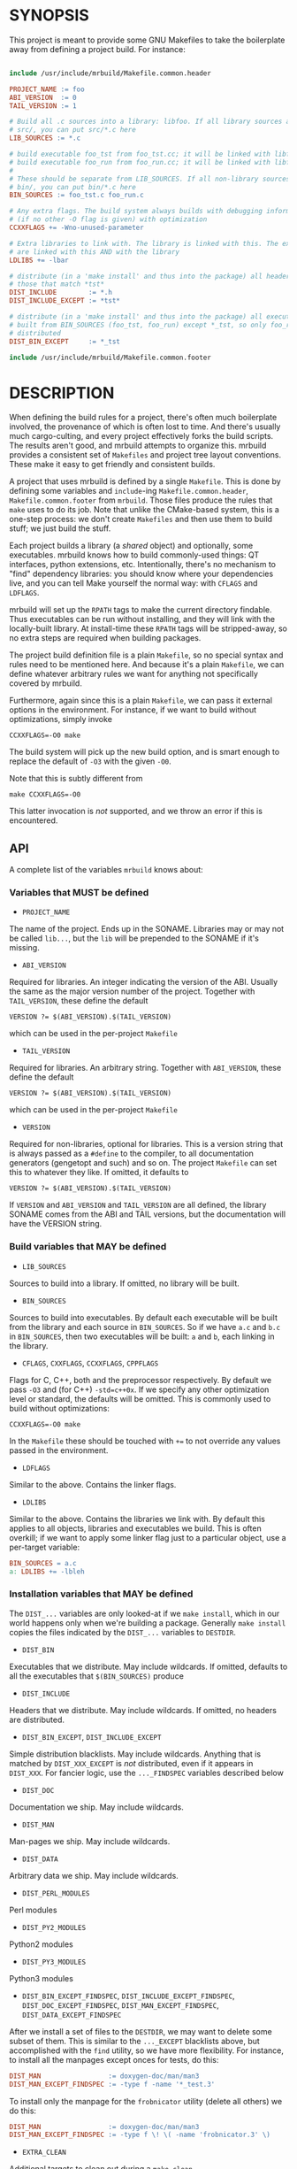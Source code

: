 * SYNOPSIS
This project is meant to provide some GNU Makefiles to take the boilerplate away
from defining a project build. For instance:

#+BEGIN_SRC makefile

include /usr/include/mrbuild/Makefile.common.header

PROJECT_NAME := foo
ABI_VERSION  := 0
TAIL_VERSION := 1

# Build all .c sources into a library: libfoo. If all library sources are in
# src/, you can put src/*.c here
LIB_SOURCES := *.c

# build executable foo_tst from foo_tst.cc; it will be linked with libfoo
# build executable foo_run from foo_run.cc; it will be linked with libfoo
#
# These should be separate from LIB_SOURCES. If all non-library sources are in
# bin/, you can put bin/*.c here
BIN_SOURCES := foo_tst.c foo_run.c

# Any extra flags. The build system always builds with debugging information and
# (if no other -O flag is given) with optimization
CCXXFLAGS += -Wno-unused-parameter

# Extra libraries to link with. The library is linked with this. The executables
# are linked with this AND with the library
LDLIBS += -lbar

# distribute (in a 'make install' and thus into the package) all headers except
# those that match *tst*
DIST_INCLUDE        := *.h
DIST_INCLUDE_EXCEPT := *tst*

# distribute (in a 'make install' and thus into the package) all executables
# built from BIN_SOURCES (foo_tst, foo_run) except *_tst, so only foo_run is
# distributed
DIST_BIN_EXCEPT     := *_tst

include /usr/include/mrbuild/Makefile.common.footer
#+END_SRC

* DESCRIPTION
When defining the build rules for a project, there's often much boilerplate
involved, the provenance of which is often lost to time. And there's usually
much cargo-culting, and every project effectively forks the build scripts. The
results aren't good, and mrbuild attempts to organize this. mrbuild provides a
consistent set of =Makefiles= and project tree layout conventions. These make it
easy to get friendly and consistent builds.

A project that uses mrbuild is defined by a single =Makefile=. This is done by
defining some variables and =include=-ing =Makefile.common.header=,
=Makefile.common.footer= from =mrbuild=. Those files produce the rules that
=make= uses to do its job. Note that unlike the CMake-based system, this is a
one-step process: we don't create =Makefiles= and then use them to build stuff;
we just build the stuff.

Each project builds a library (a /shared/ object) and optionally, some
executables. mrbuild knows how to build commonly-used things: QT interfaces,
python extensions, etc. Intentionally, there's no mechanism to "find" dependency
libraries: you should know where your dependencies live, and you can tell Make
yourself the normal way: with =CFLAGS= and =LDFLAGS=.

mrbuild will set up the =RPATH= tags to make the current directory findable.
Thus executables can be run without installing, and they will link with the
locally-built library. At install-time these =RPATH= tags will be stripped-away,
so no extra steps are required when building packages.

The project build definition file is a plain =Makefile=, so no special syntax
and rules need to be mentioned here. And because it's a plain =Makefile=, we can
define whatever arbitrary rules we want for anything not specifically covered by
mrbuild.

Furthermore, again since this is a plain =Makefile=, we can pass it external
options in the environment. For instance, if we want to build without
optimizations, simply invoke

#+BEGIN_EXAMPLE
CCXXFLAGS=-O0 make
#+END_EXAMPLE

The build system will pick up the new build option, and is smart enough to
replace the default of =-O3= with the given =-O0=.

Note that this is subtly different from

#+BEGIN_EXAMPLE
make CCXXFLAGS=-O0
#+END_EXAMPLE

This latter invocation is /not/ supported, and we throw an error if this is
encountered.

** API
A complete list of the variables =mrbuild= knows about:

*** Variables that MUST be defined

- =PROJECT_NAME=

The name of the project. Ends up in the SONAME. Libraries may or may not be
called =lib...=, but the =lib= will be prepended to the SONAME if it's missing.

- =ABI_VERSION=

Required for libraries. An integer indicating the version of the ABI. Usually
the same as the major version number of the project. Together with
=TAIL_VERSION=, these define the default

#+BEGIN_EXAMPLE
VERSION ?= $(ABI_VERSION).$(TAIL_VERSION)
#+END_EXAMPLE

which can be used in the per-project =Makefile=

- =TAIL_VERSION=

Required for libraries. An arbitrary string. Together with =ABI_VERSION=, these
define the default

#+BEGIN_EXAMPLE
VERSION ?= $(ABI_VERSION).$(TAIL_VERSION)
#+END_EXAMPLE

which can be used in the per-project =Makefile=

- =VERSION=

Required for non-libraries, optional for libraries. This is a version string
that is always passed as a =#define= to the compiler, to all documentation
generators (gengetopt and such) and so on. The project =Makefile= can set this to
whatever they like. If omitted, it defaults to

#+BEGIN_EXAMPLE
VERSION ?= $(ABI_VERSION).$(TAIL_VERSION)
#+END_EXAMPLE

If =VERSION= and =ABI_VERSION= and =TAIL_VERSION= are all defined, the library
SONAME comes from the ABI and TAIL versions, but the documentation will have the
VERSION string.

*** Build variables that MAY be defined

- =LIB_SOURCES=

Sources to build into a library. If omitted, no library will be built.

- =BIN_SOURCES=

Sources to build into executables. By default each executable will be built from
the library and each source in =BIN_SOURCES=. So if we have =a.c= and =b.c= in
=BIN_SOURCES=, then two executables will be built: =a= and =b=, each linking in
the library.

- =CFLAGS=, =CXXFLAGS=, =CCXXFLAGS=, =CPPFLAGS=

Flags for C, C++, both and the preprocessor respectively. By default we pass
=-O3= and (for C++) =-std=c++0x=. If we specify any other optimization level or
standard, the defaults will be omitted. This is commonly used to build without
optimizations:

#+BEGIN_EXAMPLE
CCXXFLAGS=-O0 make
#+END_EXAMPLE

In the =Makefile= these should be touched with =+== to not override any values
passed in the environment.

- =LDFLAGS=

Similar to the above. Contains the linker flags.

- =LDLIBS=

Similar to the above. Contains the libraries we link with. By default this
applies to all objects, libraries and executables we build. This is often
overkill; if we want to apply some linker flag just to a particular object, use
a per-target variable:

#+BEGIN_SRC makefile
BIN_SOURCES = a.c
a: LDLIBS += -lbleh
#+END_SRC

*** Installation variables that MAY be defined

The =DIST_...= variables are only looked-at if we =make install=, which in our
world happens only when we're building a package. Generally =make install=
copies the files indicated by the =DIST_...= variables to =DESTDIR=.

- =DIST_BIN=

Executables that we distribute. May include wildcards. If omitted, defaults to
all the executables that =$(BIN_SOURCES)= produce

- =DIST_INCLUDE=

Headers that we distribute. May include wildcards. If omitted, no headers are
distributed.

- =DIST_BIN_EXCEPT=, =DIST_INCLUDE_EXCEPT=

Simple distribution blacklists. May include wildcards. Anything that is matched
by =DIST_XXX_EXCEPT= is /not/ distributed, even if it appears in =DIST_XXX=. For
fancier logic, use the =..._FINDSPEC= variables described below

- =DIST_DOC=

Documentation we ship. May include wildcards.

- =DIST_MAN=

Man-pages we ship. May include wildcards.

- =DIST_DATA=

Arbitrary data we ship. May include wildcards.

- =DIST_PERL_MODULES=

Perl modules

- =DIST_PY2_MODULES=

Python2 modules

- =DIST_PY3_MODULES=

Python3 modules

- =DIST_BIN_EXCEPT_FINDSPEC=, =DIST_INCLUDE_EXCEPT_FINDSPEC=, =DIST_DOC_EXCEPT_FINDSPEC=, =DIST_MAN_EXCEPT_FINDSPEC=, =DIST_DATA_EXCEPT_FINDSPEC=

After we install a set of files to the =DESTDIR=, we may want to delete some
subset of them. This is similar to the =..._EXCEPT= blacklists above, but
accomplished with the =find= utility, so we have more flexibility. For instance,
to install all the manpages except onces for tests, do this:

#+BEGIN_SRC makefile
DIST_MAN                 := doxygen-doc/man/man3
DIST_MAN_EXCEPT_FINDSPEC := -type f -name '*_test.3'
#+END_SRC

To install only the manpage for the =frobnicator= utility (delete all others) we
do this:

#+BEGIN_SRC makefile
DIST_MAN                 := doxygen-doc/man/man3
DIST_MAN_EXCEPT_FINDSPEC := -type f \! \( -name 'frobnicator.3' \)
#+END_SRC

- =EXTRA_CLEAN=

Additional targets to clean out during a =make clean=

*** QT GUIs

mrbuild has rules to handle QT moc and =.ui= stuff. An executable that uses QT
can be defined like this:

#+BEGIN_SRC makefile
BIN_SOURCES := gui.cc
MOC_OBJECTS := $(patsubst %.hh,moc_%.o,$(shell grep -l Q_OBJECT *.hh))
gui: $(MOC_OBJECTS) # gui.o will be linked in automatically
#+END_SRC

*** Manpages

mrbuild knows how to install manpages, but not how to build them (this is
usually project-specific). In my usage I do [[http://notes.secretsauce.net/notes/2018/10/23_manpages-and-readmes.html][this]], which I find quite useful.

*** Python extensions

mrbuild knows how to build python extension modules directly: without
=distutils= or any such silliness. The result is that all the building is
handled by =make=, and everything works the way it's supposed to. This is
described in detail [[http://notes.secretsauce.net/notes/2017/11/14_python-extension-modules-without-setuptools-or-distutils.html][here]].

** More complex example
An annotated example showing some more complex usage appears in
[[file:build_examples/GNU_Make/Makefile]], and is copied here

#+BEGIN_SRC makefile
# -*- Makefile -*-

PYTHON_VERSION_FOR_EXTENSIONS := 3
include /usr/include/mrbuild/Makefile.common.header

# This is a sample Makefile using the Makefile.common infrastructure. A quick
# way to bootstrap a new project is to copy this file to the root directory of
# the project and then to modify each variable to fit that particular project.

# The name of the project. By convention, libraries should be called lib... but
# this isn't required
PROJECT_NAME := libfrobnicator

# The version of the library. We treat the major version as the version of the
# ABI/API. So every time we change the ABI or an API in a backwards-incompatible
# way, we bump the ABI_VERSION. If we make non-breaking changes, bumping the
# TAIL_VERSION is sufficient. In this example, the full version is 0.1
ABI_VERSION  := 0
TAIL_VERSION := 1

# Build all C and C++ sources in src/ into the library
LIB_SOURCES := src/*.c*

# Build all C and C++ sources in bin/ into separate executables
BIN_SOURCES := bin/*.c*

# If bin/run_foo.c exists, it is picked up in BIN_SOURCES, and the bin/run_foo
# executable will be built from the library and bin/run_foo.o (built from
# bin/run_foo.c). This is the default behavior and nothing needs to be specified

# I specify that bin/run_foo2 consists of the library and bin/run_foo2.o (as
# usual) AND links with bin/run_foo2_extra.o. The latter will be built from
# bin/run_foo2_extra.c (or .cc or .cpp and so on, whichever exists)
bin/run_foo2: bin/run_foo2_extra.o

# Suppose I have bin/run_foo3.c to build bin/run_foo3. And suppose bin/run_foo3
# needs to additionally build with sources generated from run_foo3.in: the .o
# links with bin/run_foo3_generated.o (built from bin/run_foo3_generated.c) and
# the .c #includes run_foo3_generated.h, and that both of these are generated
# from run_foo3.in. We specify this in the usual way, with a tiny bit of
# mrbuild-specific stuff:
run_foo3:   run_foo3_generated.o
run_foo3.o: run_foo3_generated.h
%3_generated.h %3_generated.c: %3.in
	make_generated_files $<
EXTRA_CLEAN += run_foo3_generated.h run_foo3_generated.c
# If we're using gengetopt to generate the sources, the build rule and the
# EXTRA_CLEAN list above are provided in mrbuild, and can be omitted.

# Any extra flags to pass to the C and C++ compilers. The build system always
# builds with debugging information and (if no other -O flag is given) with
# optimization. Use += to not override any settings from the commandline
CCXXFLAGS += -Wno-unused-parameter

# Extra flags to pass to the C compiler when building src/bleh.o from src/bleh.c
src/bleh.o: CFLAGS += -DFOO

# Link bin/run_foo with -lbar. Do NOT link the library with -lbar.
bin/run_foo: LDLIBS += -lbar

# Link all the executables AND the library with -lzap
LDLIBS += -lzap

# If we have doxygen docs, we can state the rule to build them. Everything will
# be built into doxygen-doc/, the DIST_DOC and DIST_MAN distribution lists below
# install the man-pages and the html docs
doc: doxygen-doc/
doxygen-doc/: frobnicator.dox
	SRCDIR='.' PROJECT='frobnicator' DOCDIR=$@ VERSION='$(VERSION)' PERL_PATH='/bin/perl' HAVE_DOT='YES' DOT_PATH='/bin' GENERATE_MAN='YES' GENERATE_RTF='NO' GENERATE_XML='NO' GENERATE_HTMLHELP='NO' GENERATE_CHI='NO' GENERATE_HTML='YES' GENERATE_LATEX='NO' doxygen $<
doxygen-doc/%: doxygen-doc/ ;
.PHONY: doc
EXTRA_CLEAN += doxygen-doc

# distribute (in a 'make install' and thus into the package) all headers in src/
# except those that match src/*tst*
DIST_INCLUDE        := src/*.h
DIST_INCLUDE_EXCEPT := src/*tst*

# distribute (in a 'make install' and thus into the package) all executables
# built from BIN_SOURCES except bin/*_tst. And ship the python application
DIST_BIN := $(filter-out bin/%_tst,$(wildcard $(BIN_TARGETS))) python-tool

# distribute all generated manpages in section 3 EXCEPT those for the test
# program
DIST_MAN                 := doxygen-doc/man/man3
DIST_MAN_EXCEPT_FINDSPEC := -type f -name '*_tst.3'

# distribute the html documentation
DIST_DOC := doxygen-doc/html


# This is the manpage-generating technique from
# http://notes.secretsauce.net/notes/2018/10/23_manpages-and-readmes.html
#
# generate manpages from distributed binaries, and ship them.
DIST_MAN += $(addsuffix .1,$(DIST_BIN))
$(DIST_MAN): %.1: %.pod
	pod2man --center="title: does something" --name=THING --release="thing 0.1" --section=1 $< $@
%.pod: %
	make-pod-from-help.pl $< > $@
	cat footer.pod >> $@
EXTRA_CLEAN += $(DIST_MAN) $(patsubst %.1,%.pod,$(DIST_MAN))

# This is the python-extension-generating technique from
# http://notes.secretsauce.net/notes/2017/11/14_python-extension-modules-without-setuptools-or-distutils.html
frobnicator_pywrap.o: CFLAGS += $(PY_MRBUILD_CFLAGS)
frobnicator_pywrap.o: $(addsuffix .h,$(wildcard *.docstring))
frobnicator/_frobnicator$(PY_EXT_SUFFIX): frobnicator_pywrap.o libfrobnicator.so
	$(PY_MRBUILD_LINKER) $(PY_MRBUILD_LDFLAGS) $< -lfrobnicator -o $@
# The python libraries (compiled ones and ones written in python) all live in
# frobnicator/
DIST_PY3_MODULES := frobnicator
all: frobnicator/_frobnicator$(PY_EXT_SUFFIX)
EXTRA_CLEAN += frobnicator/*.so


include /usr/include/mrbuild/Makefile.common.footer
#+END_SRC

* MAINTAINER
This is maintained by Dima Kogan <dima@secretsauce.net>
* LICENSE AND COPYRIGHT

Released under an MIT-style license. Modify and distribute as you like

Copyright 2016-2019 California Institute of Technology

Permission is hereby granted, free of charge, to any person obtaining a copy
of this software and associated documentation files (the "Software"), to deal
in the Software without restriction, including without limitation the rights
to use, copy, modify, merge, publish, distribute, sublicense, and/or sell
copies of the Software, and to permit persons to whom the Software is
furnished to do so, subject to the following conditions:

The above copyright notice and this permission notice shall be included in all
copies or substantial portions of the Software.

THE SOFTWARE IS PROVIDED "AS IS", WITHOUT WARRANTY OF ANY KIND, EXPRESS OR
IMPLIED, INCLUDING BUT NOT LIMITED TO THE WARRANTIES OF MERCHANTABILITY,
FITNESS FOR A PARTICULAR PURPOSE AND NONINFRINGEMENT. IN NO EVENT SHALL THE
AUTHORS OR COPYRIGHT HOLDERS BE LIABLE FOR ANY CLAIM, DAMAGES OR OTHER
LIABILITY, WHETHER IN AN ACTION OF CONTRACT, TORT OR OTHERWISE, ARISING FROM,
OUT OF OR IN CONNECTION WITH THE SOFTWARE OR THE USE OR OTHER DEALINGS IN THE
SOFTWARE.
